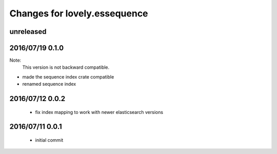 =============================
Changes for lovely.essequence
=============================

unreleased
==========

2016/07/19 0.1.0
================

Note:
    This version is not backward compatible.

- made the sequence index crate compatible
- renamed sequence index

2016/07/12 0.0.2
================

 - fix index mapping to work with newer elasticsearch versions

2016/07/11 0.0.1
================

 - initial commit
